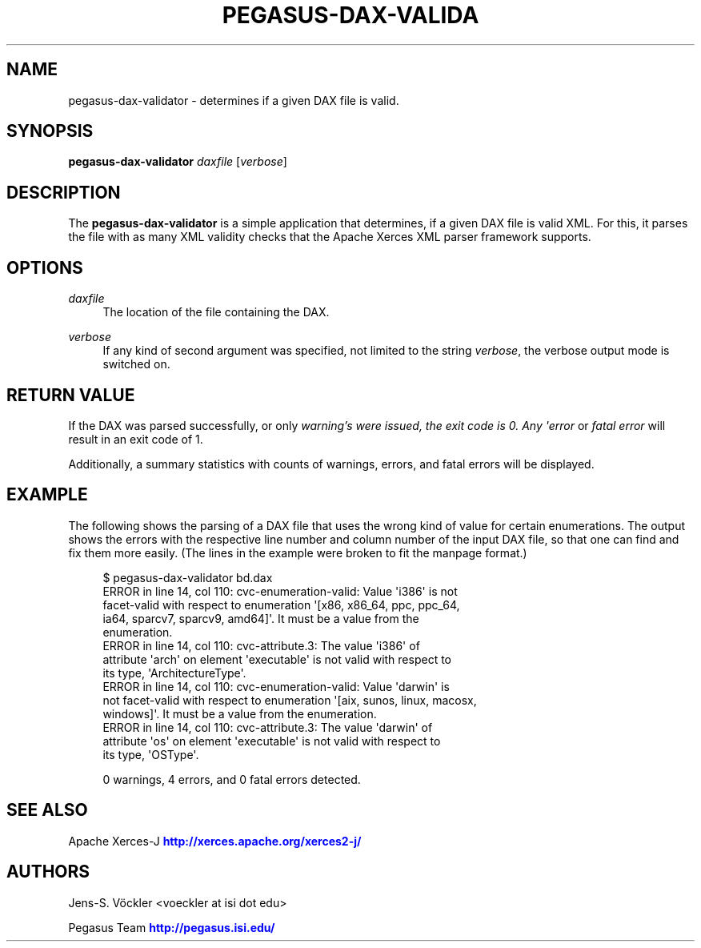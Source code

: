 '\" t
.\"     Title: pegasus-dax-validator
.\"    Author: [see the "Authors" section]
.\" Generator: DocBook XSL Stylesheets v1.75.2 <http://docbook.sf.net/>
.\"      Date: 02/23/2012
.\"    Manual: \ \&
.\"    Source: \ \&
.\"  Language: English
.\"
.TH "PEGASUS\-DAX\-VALIDA" "1" "02/23/2012" "\ \&" "\ \&"
.\" -----------------------------------------------------------------
.\" * Define some portability stuff
.\" -----------------------------------------------------------------
.\" ~~~~~~~~~~~~~~~~~~~~~~~~~~~~~~~~~~~~~~~~~~~~~~~~~~~~~~~~~~~~~~~~~
.\" http://bugs.debian.org/507673
.\" http://lists.gnu.org/archive/html/groff/2009-02/msg00013.html
.\" ~~~~~~~~~~~~~~~~~~~~~~~~~~~~~~~~~~~~~~~~~~~~~~~~~~~~~~~~~~~~~~~~~
.ie \n(.g .ds Aq \(aq
.el       .ds Aq '
.\" -----------------------------------------------------------------
.\" * set default formatting
.\" -----------------------------------------------------------------
.\" disable hyphenation
.nh
.\" disable justification (adjust text to left margin only)
.ad l
.\" -----------------------------------------------------------------
.\" * MAIN CONTENT STARTS HERE *
.\" -----------------------------------------------------------------
.SH "NAME"
pegasus-dax-validator \- determines if a given DAX file is valid\&.
.SH "SYNOPSIS"
.sp
.nf
\fBpegasus\-dax\-validator\fR \fIdaxfile\fR [\fIverbose\fR]
.fi
.SH "DESCRIPTION"
.sp
The \fBpegasus\-dax\-validator\fR is a simple application that determines, if a given DAX file is valid XML\&. For this, it parses the file with as many XML validity checks that the Apache Xerces XML parser framework supports\&.
.SH "OPTIONS"
.PP
\fIdaxfile\fR
.RS 4
The location of the file containing the DAX\&.
.RE
.PP
\fIverbose\fR
.RS 4
If any kind of second argument was specified, not limited to the string
\fIverbose\fR, the verbose output mode is switched on\&.
.RE
.SH "RETURN VALUE"
.sp
If the DAX was parsed successfully, or only \fIwarning\(cqs were issued, the exit code is 0\&. Any \*(Aqerror\fR or \fIfatal error\fR will result in an exit code of 1\&.
.sp
Additionally, a summary statistics with counts of warnings, errors, and fatal errors will be displayed\&.
.SH "EXAMPLE"
.sp
The following shows the parsing of a DAX file that uses the wrong kind of value for certain enumerations\&. The output shows the errors with the respective line number and column number of the input DAX file, so that one can find and fix them more easily\&. (The lines in the example were broken to fit the manpage format\&.)
.sp
.if n \{\
.RS 4
.\}
.nf
$ pegasus\-dax\-validator bd\&.dax
ERROR in line 14, col 110: cvc\-enumeration\-valid: Value \*(Aqi386\*(Aq is not
 facet\-valid with respect to enumeration \*(Aq[x86, x86_64, ppc, ppc_64,
 ia64, sparcv7, sparcv9, amd64]\*(Aq\&. It must be a value from the
 enumeration\&.
ERROR in line 14, col 110: cvc\-attribute\&.3: The value \*(Aqi386\*(Aq of
 attribute \*(Aqarch\*(Aq on element \*(Aqexecutable\*(Aq is not valid with respect to
 its type, \*(AqArchitectureType\*(Aq\&.
ERROR in line 14, col 110: cvc\-enumeration\-valid: Value \*(Aqdarwin\*(Aq is
 not facet\-valid with respect to enumeration \*(Aq[aix, sunos, linux, macosx,
 windows]\*(Aq\&. It must be a value from the enumeration\&.
ERROR in line 14, col 110: cvc\-attribute\&.3: The value \*(Aqdarwin\*(Aq of
 attribute \*(Aqos\*(Aq on element \*(Aqexecutable\*(Aq is not valid with respect to
 its type, \*(AqOSType\*(Aq\&.

0 warnings, 4 errors, and 0 fatal errors detected\&.
.fi
.if n \{\
.RE
.\}
.SH "SEE ALSO"
.sp
Apache Xerces\-J \m[blue]\fBhttp://xerces\&.apache\&.org/xerces2\-j/\fR\m[]
.SH "AUTHORS"
.sp
Jens\-S\&. Vöckler <voeckler at isi dot edu>
.sp
Pegasus Team \m[blue]\fBhttp://pegasus\&.isi\&.edu/\fR\m[]
